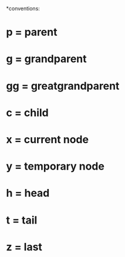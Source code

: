 *conventions:

* p = parent
* g = grandparent
* gg = greatgrandparent
* c = child
* x = current node
* y = temporary node
* h = head
* t = tail
* z = last
